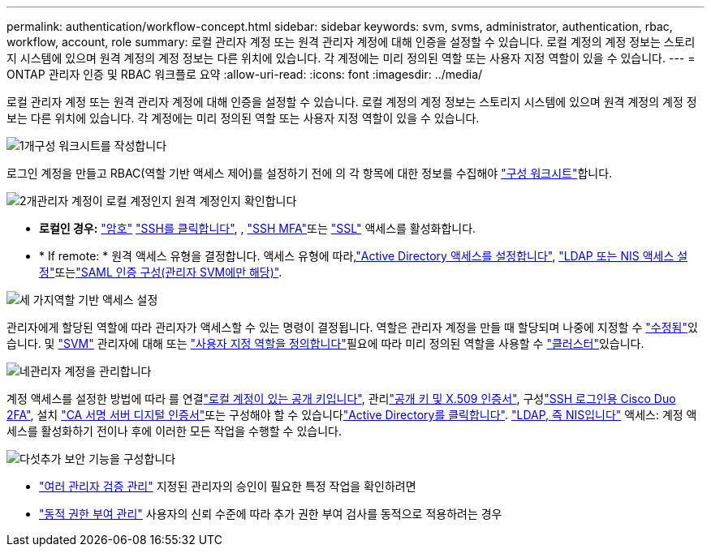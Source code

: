---
permalink: authentication/workflow-concept.html 
sidebar: sidebar 
keywords: svm, svms, administrator, authentication, rbac, workflow, account, role 
summary: 로컬 관리자 계정 또는 원격 관리자 계정에 대해 인증을 설정할 수 있습니다. 로컬 계정의 계정 정보는 스토리지 시스템에 있으며 원격 계정의 계정 정보는 다른 위치에 있습니다. 각 계정에는 미리 정의된 역할 또는 사용자 지정 역할이 있을 수 있습니다. 
---
= ONTAP 관리자 인증 및 RBAC 워크플로 요약
:allow-uri-read: 
:icons: font
:imagesdir: ../media/


[role="lead"]
로컬 관리자 계정 또는 원격 관리자 계정에 대해 인증을 설정할 수 있습니다. 로컬 계정의 계정 정보는 스토리지 시스템에 있으며 원격 계정의 계정 정보는 다른 위치에 있습니다. 각 계정에는 미리 정의된 역할 또는 사용자 지정 역할이 있을 수 있습니다.

.image:https://raw.githubusercontent.com/NetAppDocs/common/main/media/number-1.png["1개"]구성 워크시트를 작성합니다
[role="quick-margin-para"]
로그인 계정을 만들고 RBAC(역할 기반 액세스 제어)를 설정하기 전에 의 각 항목에 대한 정보를 수집해야 link:config-worksheets-reference.html["구성 워크시트"]합니다.

.image:https://raw.githubusercontent.com/NetAppDocs/common/main/media/number-2.png["2개"]관리자 계정이 로컬 계정인지 원격 계정인지 확인합니다
[role="quick-margin-list"]
* *로컬인 경우:* link:enable-password-account-access-task.html["암호"] link:enable-ssh-public-key-accounts-task.html["SSH를 클릭합니다"], , link:mfa-overview.html["SSH MFA"]또는 link:enable-ssl-certificate-accounts-task.html["SSL"] 액세스를 활성화합니다.
* * If remote: * 원격 액세스 유형을 결정합니다. 액세스 유형에 따라,link:grant-access-active-directory-users-groups-task.html["Active Directory 액세스를 설정합니다"], link:grant-access-nis-ldap-user-accounts-task.html["LDAP 또는 NIS 액세스 설정"]또는link:../system-admin/configure-saml-authentication-task.html["SAML 인증 구성(관리자 SVM에만 해당)"].


.image:https://raw.githubusercontent.com/NetAppDocs/common/main/media/number-3.png["세 가지"]역할 기반 액세스 설정
[role="quick-margin-para"]
관리자에게 할당된 역할에 따라 관리자가 액세스할 수 있는 명령이 결정됩니다. 역할은 관리자 계정을 만들 때 할당되며 나중에 지정할 수 link:modify-role-assigned-administrator-task.html["수정됨"]있습니다. 및 link:predefined-roles-svm-administrators-concept.html["SVM"] 관리자에 대해 또는 link:define-custom-roles-task.html["사용자 지정 역할을 정의합니다"]필요에 따라 미리 정의된 역할을 사용할 수 link:predefined-roles-cluster-administrators-concept.html["클러스터"]있습니다.

.image:https://raw.githubusercontent.com/NetAppDocs/common/main/media/number-4.png["네"]관리자 계정을 관리합니다
[role="quick-margin-para"]
계정 액세스를 설정한 방법에 따라 를 연결link:manage-public-key-authentication-concept.html["로컬 계정이 있는 공개 키입니다"], 관리link:manage-ssh-public-keys-and-certificates.html["공개 키 및 X.509 인증서"], 구성link:configure-cisco-duo-mfa-task.html["SSH 로그인용 Cisco Duo 2FA"], 설치 link:install-server-certificate-cluster-svm-ssl-server-task.html["CA 서명 서버 디지털 인증서"]또는 구성해야 할 수 있습니다link:enable-ad-users-groups-access-cluster-svm-task.html["Active Directory를 클릭합니다"]. link:enable-nis-ldap-users-access-cluster-task.html["LDAP, 즉 NIS입니다"] 액세스: 계정 액세스를 활성화하기 전이나 후에 이러한 모든 작업을 수행할 수 있습니다.

.image:https://raw.githubusercontent.com/NetAppDocs/common/main/media/number-5.png["다섯"]추가 보안 기능을 구성합니다
[role="quick-margin-list"]
* link:../multi-admin-verify/index.html["여러 관리자 검증 관리"] 지정된 관리자의 승인이 필요한 특정 작업을 확인하려면
* link:dynamic-authorization-overview.html["동적 권한 부여 관리"] 사용자의 신뢰 수준에 따라 추가 권한 부여 검사를 동적으로 적용하려는 경우

